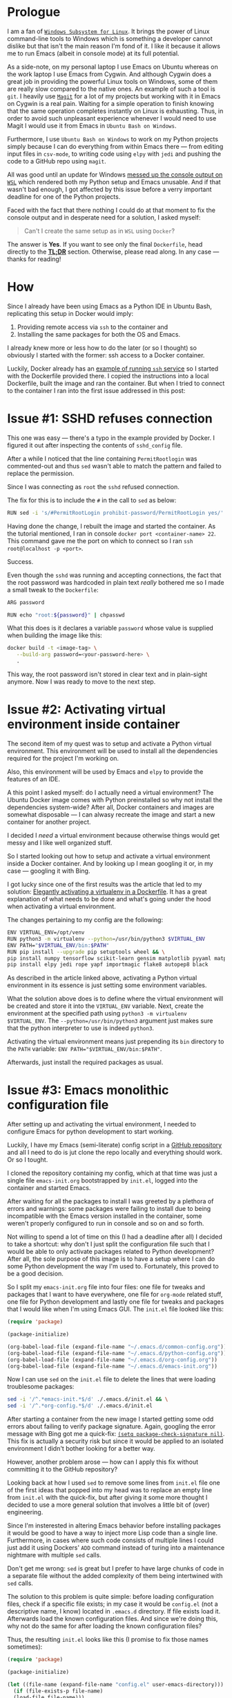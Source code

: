 #+BEGIN_COMMENT
.. title: Building a Python IDE with Emacs and Docker
.. slug: python-ide-with-emacs-and-docker
.. date: 2020-03-03 07:19:45 UTC+02:00
.. tags: Python, IDE, Emacs, Docker, Dockerfile, ssh
.. category: Emacs
.. link:
.. description:
.. type: text

#+END_COMMENT
* Prologue
  I am a fan of [[https://en.wikipedia.org/wiki/Windows_Subsystem_for_Linux][=Windows Subsystem for Linux=]]. It brings the power of Linux command-line tools to Windows which is something a developer cannot dislike but that isn't the main reason I'm fond of it. I like it because it allows me to run Emacs (albeit in console mode) at its full potential.

  As a side-note, on my personal laptop I use Emacs on Ubuntu whereas on the work laptop I use Emacs from Cygwin. And although Cygwin does a great job in providing the powerful Linux tools on Windows, some of them are really slow compared to the native ones. An example of such a tool is =git=. I heavily use [[https://magit.vc/manual/magit][=Magit=]] for a lot of my projects but working with it in Emacs on Cygwin is a real pain. Waiting for a simple operation to finish knowing that the same operation completes instantly on Linux is exhausting. Thus, in order to avoid such unpleasant experience whenever I would need to use Magit I would use it from Emacs in =Ubuntu Bash on Windows=.

  Furthermore, I use =Ubuntu Bash on Windows= to work on my Python projects simply because I can do everything from within Emacs there --- from editing input files in =csv-mode=, to writing code using =elpy= with =jedi= and pushing the code to a GitHub repo using =magit=.

  All was good until an update for Windows [[https://github.com/microsoft/terminal/issues/210][messed up the console output on =WSL=]] which rendered both my Python setup and Emacs unusable. And if that wasn't bad enough, I got affected by this issue before a verry important deadline for one of the Python projects.

  Faced with the fact that there nothing I could do at that moment to fix the console output and in desperate need for a solution, I asked myself:
  #+begin_quote
  Can't I create the same setup as in =WSL= using =Docker=?
  #+end_quote
  The answer is *Yes*. If you want to see only the final =Dockerfile=, head directly to the [[#tldr][*TL;DR*]] section. Otherwise, please read along. In any case --- thanks for reading!
* How
  Since I already have been using Emacs as a Python IDE in Ubuntu Bash, replicating this setup in Docker would imply:
  1. Providing remote access via =ssh= to the container and
  2. Installing the same packages for both the OS and Emacs.

  I already knew more or less how to do the later (or so I thought) so obviously I started with the former: ssh access to a Docker container.

  Luckily, Docker already has an [[https://docs.docker.com/engine/examples/running_ssh_service/][example of running =ssh= service]] so I started with the Dockerfile provided there. I copied the instructions into a local Dockerfile, built the image and ran the container. But when I tried to connect to the container I ran into the first issue addressed in this post:
* Issue #1: SSHD refuses connection
  This one was easy --- there's a typo in the example provided by Docker. I figured it out after inspecting the contents of =sshd_config= file.

  After a while I noticed that the line containing =PermitRootlogin= was commented-out and thus =sed= wasn't able to match the pattern and failed to replace the permission.

  Since I was connecting as =root= the =sshd= refused connection.

  The fix for this is to include the =#= in the call to =sed= as below:
  #+begin_src sh
    RUN sed -i 's/#PermitRootLogin prohibit-password/PermitRootLogin yes/' /etc/ssh/sshd_config
  #+end_src

  Having done the change, I rebuilt the image and started the container. As the tutorial mentioned, I ran in console =docker port <container-name> 22=. This command gave me the port on which to connect so I ran =ssh root@localhost -p <port>=.

  Success.

  Even though the =sshd= was running and accepting connections, the fact that the root password was hardcoded in plain text /really/ bothered me so I made a small tweak to the =Dockerfile=:
  #+begin_src sh
    ARG password

    RUN echo "root:${password}" | chpasswd
  #+end_src
  What this does is it declares a variable =password= whose value is supplied when building the image like this:
  #+begin_src sh
    docker build -t <image-tag> \
	   --build-arg password=<your-password-here> \
	   .
  #+end_src
  This way, the root password isn't stored in clear text and in plain-sight anymore. Now I was ready to move to the next step.
* Issue #2: Activating virtual environment inside container
  The second item of my quest was to setup and activate a Python virtual environment. This environment will be used to install all the dependencies required for the project I'm working on.

  Also, this environment will be used by Emacs and =elpy= to provide the features of an IDE.

  A this point I asked myself: do I actually need a virtual environment? The Ubuntu Docker image comes with Python preinstalled so why not install the dependencies system-wide? After all, Docker containers and images are somewhat disposable --- I can alwasy recreate the image and start a new container for another project.

  I decided I /need/ a virtual environment because otherwise things would get messy and I like well organized stuff.

  So I started looking out how to setup and activate a virtual environment inside a Docker container. And by looking up I mean googling it or, in my case --- googling it with Bing.

  I got lucky since one of the first results was the article that led to my solution: [[https://pythonspeed.com/articles/activate-virtualenv-dockerfile/][Elegantly activating a virtualenv in a Dockerfile]]. It has a great explanation of what needs to be done and what's going under the hood when activating a virtual environment.

  The changes pertaining to my config are the following:
  #+begin_src sh
    ENV VIRTUAL_ENV=/opt/venv
    RUN python3 -m virtualenv --python=/usr/bin/python3 $VIRTUAL_ENV
    ENV PATH="$VIRTUAL_ENV/bin:$PATH"
    RUN pip install --upgrade pip setuptools wheel && \
	pip install numpy tensorflow scikit-learn gensim matplotlib pyyaml matplotlib-venn && \
	pip install elpy jedi rope yapf importmagic flake8 autopep8 black
  #+end_src

  As described in the article linked above, activating a Python virtual environment in its essence is just setting some environment variables.

  What the solution above does is to define where the virtual environment will be created and store it into the =VIRTUAL_ENV= variable. Next, create the environment at the specified path using =python3 -m virtualenv $VIRTUAL_ENV=. The =--python=/usr/bin/python3= argument just makes sure that the python interpreter to use is indeed =python3=.

  Activating the virtual environment means just prepending its =bin= directory to the =PATH= variable: ~ENV PATH="$VIRTUAL_ENV/bin:$PATH"~.

  Afterwards, just install the required packages as usual.
* Issue #3: Emacs monolithic configuration file
  After setting up and activating the virtual environment, I needed to configure Emacs for python development to start working.

  Luckily, I have my Emacs (semi-literate) config script in a [[https://github.com/repierre/.emacs.d][GitHub repository]] and all I need to do is jut clone the repo locally and everything should work. Or so I tought.

  I cloned the repository containing my config, which at that time was just a single file =emacs-init.org= bootstrapped by =init.el=, logged into the container and started Emacs.

  After waiting for all the packages to install I was greeted by a plethora of errors and warnings: some packages were failing to install due to being incompatible with the Emacs version installed in the container, some weren't properly configured to run in console and so on and so forth.

  Not willing to spend a lot of time on this (I had a deadline after all) I decided to take a shortcut: why don't I just split the configuration file such that I would be able to only activate packages related to Python development? After all, the sole purpose of this image is to have a setup where I can do some Python development the way I'm used to. Fortunately, this proved to be a good decision.

  So I split my =emacs-init.org= file into four files: one file for tweaks and packages that I want to have everywhere, one file for =org-mode= related stuff, one file for Python development and lastly one file for tweaks and packages that I would like when I'm using Emacs GUI. The =init.el= file looked like this:
#+begin_src emacs-lisp
  (require 'package)

  (package-initialize)

  (org-babel-load-file (expand-file-name "~/.emacs.d/common-config.org"))
  (org-babel-load-file (expand-file-name "~/.emacs.d/python-config.org"))
  (org-babel-load-file (expand-file-name "~/.emacs.d/org-config.org"))
  (org-babel-load-file (expand-file-name "~/.emacs.d/emacs-init.org"))
#+end_src

  Now I can use =sed= on the =init.el= file to delete the lines that were loading troublesome packages:
#+begin_src sh
  sed -i '/^.*emacs-init.*$/d' ./.emacs.d/init.el && \
  sed -i '/^.*org-config.*$/d' ./.emacs.d/init.el
#+end_src

  After starting a container from the new image I started getting some odd errors about failing to verify package signature. Again, googling the error message with Bing got me a quick-fix: [[https://emacs.stackexchange.com/a/53142/14110][=(setq package-check-signature nil)=]]. This fix is actually a security risk but since it would be applied to an isolated environment I didn't bother looking for a better way.

  However, another problem arose --- how can I apply this fix without committing it to the GitHub repository?

  Looking back at how I used =sed= to remove some lines from =init.el= file one of the first ideas that popped into my head was to replace an empty line from =init.el= with the quick-fix, but after giving it some more thought I decided to use a more general solution that involves a little bit of (over) engineering.

  Since I'm insterested in altering Emacs behavior before installing packages it would be good to have a way to inject more Lisp code than a single line. Furthermore, in cases where such code consists of multiple lines I could just add it using Dockers' =ADD= command instead of turing into a maintenance nightmare with multiple =sed= calls.

  Don't get me wrong: =sed= is great but I prefer to have large chunks of code in a separate file without the added complexity of them being intertwined with =sed= calls.

  The solution to this problem is quite simple: before loading configuration files, check if a specific file exists; in my case it would be =config.el= (not a descriptive name, I know) located in =.emacs.d= directory. If file exists load it. Afterwards load the known configuration files. And since we're doing this, why not do the same for after loading the known configuration files?

  Thus, the resulting =init.el= looks like this (I promise to fix those names sometimes):
  #+begin_src emacs-lisp
    (require 'package)

    (package-initialize)

    (let ((file-name (expand-file-name "config.el" user-emacs-directory)))
      (if (file-exists-p file-name)
	  (load-file file-name)))

    (org-babel-load-file (expand-file-name "~/.emacs.d/common-config.org"))
    (org-babel-load-file (expand-file-name "~/.emacs.d/python-config.org"))
    (org-babel-load-file (expand-file-name "~/.emacs.d/org-config.org"))
    (org-babel-load-file (expand-file-name "~/.emacs.d/emacs-init.org"))

    (let ((file-name (expand-file-name "after-init.el" user-emacs-directory)))
      (if (file-exists-p file-name)
	  (load-file file-name)))
  #+end_src

  Now I just need to create the file and apply the fix:
#+begin_src sh
  echo "(setq package-check-signature nil)" >> ./.emacs.d/config.el
#+end_src
  And since I can run custom code after loading the known configuration files I can set =elpy-rpc-virtualenv-path= variable in the same way:
#+begin_src sh
  echo "(setq elpy-rpc-virtualenv-path \"$VIRTUAL_ENV\")" >> ./.emacs.d/after-init.el
#+end_src

The Dockerfile code for this section is below:
#+begin_src shell
  RUN cd /root/ && \
      git clone https://github.com/RePierre/.emacs.d.git .emacs.d && \
      echo "(setq package-check-signature nil)" >> ./.emacs.d/config.el && \
      sed -i '/^.*emacs-init.*$/d' ./.emacs.d/init.el && \
      sed -i 's/(shell . t)/(sh . t)/' ./.emacs.d/common-config.org && \
      sed -i '/^.*org-config.*$/d' ./.emacs.d/init.el && \
      sed -i 's/\:defer\ t//' ./.emacs.d/python-config.org && \
      echo "(setq elpy-rpc-virtualenv-path \"$VIRTUAL_ENV\")" >> ./.emacs.d/after-init.el
#+end_src
It does one more thing not mentioned previously: a =sed= call to remove lazy loading of packages from =python-config.org= file.
* Issue #4: Using SSH keys to connect to GitHub
  Now that I have Emacs running on Ubuntu (albeit terminal only) I can enjoy a smooth workflow without having to wait too much for Magit or other application that took forever on Cygwin to finish.

  But there's an issue. I mount the repository I'm working on as a separate volume in the Docker container which allows =Magit= to read all required info (like user name etc.) directly from the repository. However, I cannot push changes to GitHub because I'm not authorized.

  To authorize the current container to push to GitHub I need to generate a pair of keys for the SSH authenthication on GitHub. But this can become, again, a maintenance chore: for each new container I need to create the keys, add them to my GitHub account and *remember to delete them when I'm finished with the container*.

  Instead of generating new keys each time, I decided to reuse the keys I already added to my GitHub account; the image I'm building will not leave my computer so there's no risk of someone getting ahold of my keys.

  I found how to do so easily: there's a StackOverflow [[https://stackoverflow.com/a/42125241/844006][answer]] for that. Summing it up is that you need to declare two build arguments that will hold the values for the private and public keys and write the values to their respective files. Of course, this implies creating the proper directories and assigning proper rights to the files. As an added bonus, the [[https://stackoverflow.com/a/42125241/844006][answer]] shows a way to add GitHub to the known hosts.  This is how it looks in the Dockerfile:
  #+begin_src sh
    ARG ssh_prv_key
    ARG ssh_pub_key

    RUN mkdir -p /root/.ssh && \
	chmod 0700 /root/.ssh && \
	ssh-keyscan github.com > /root/.ssh/known_hosts
  #+end_src

  To provide the values for the keys use =--build-arg= parameter when building your image like this:
  #+begin_src sh
    docker build -t <image-tag> \
	   --build-arg ssh_prv_key="$(cat ~/.ssh/id_rsa)" \
	   --build-arg ssh_pub_key="$(cat ~/.ssh/id_rsa.pub)" \
	   .
  #+end_src
* Issue #5: Install Emacs packages once and done
  After another build of the Docker image I started a container from it, logged in via ssh into the container, started Emacs and noticed yet another issue.

  The problem was that at each start of the container I had to wait for Emacs to download and install all the packages from the configuration files which, as you can guess may take a while.

  Since looking-up the answer on the Web did not return any meaningful results I started refining my question to the point where I came-up with the answer. Basically, when after several failed attempts I started typing in the search bar =how to load Emacs packages in background= I remembered reading somewhere that Emacs can be used in a client-server setup where the server runs in background.

  This is a feature of Emacs called [[https://www.emacswiki.org/emacs/EmacsAsDaemon][daemon mode]]. I have never used it myself but went on a whim and decided to try it just to see what would happen.

  So I changed my =Dockerfile= to start Emacs as a daemon:
  #+begin_src sh
    RUN emacs --daemon
  #+end_src
  And to my great surprise, when rebuilding the image I saw the output of Emacs packages being downloaded and installed.
* Issue #6: Terminal colors
  Being confident that everything should work now (it's the same setup I had on =WSL=) I started a new container to which I mounted the GitHub repo as a volume and got cracking.

  Everything went swell until I decided to commit the changes and invoked =magit-status=. Then I got a real eyesore: the colors of the text in the status buffer were making it really hard to understand what changed and where.

  At this point I just rage-quit and started looking for an answer. Fortunately, the right [[https://stackoverflow.com/a/64585/844006][StackOverflow answer]] popped up quickly and I applied the fix which just sets the =TERM= environment variable:
  #+begin_src sh
    ENV TERM=xterm-256color
  #+end_src

  And only after this, I was able to fully benefit from having the Python IDE I'm used to on a native platform.
* TL;DR
  :PROPERTIES:
  :CUSTOM_ID: tldr
  :END:
The full Dockerfile described in this post is below:
#+begin_src sh
  FROM ubuntu:18.04

  RUN apt-get update && \
      apt-get install -y --no-install-recommends openssh-server tmux \
	      emacs emacs-goodies.el curl git \
	      python3 python3-pip python3-virtualenv python3-dev build-essential

  ARG password

  RUN mkdir /var/run/sshd
  RUN echo "root:${password}" | chpasswd
  RUN sed -i 's/#PermitRootLogin prohibit-password/PermitRootLogin yes/' /etc/ssh/sshd_config

  # SSH login fix. Otherwise user is kicked off after login
  RUN sed 's@session\s*required\s*pam_loginuid.so@session optional pam_loginuid.so@g' -i /etc/pam.d/sshd

  ENV NOTVISIBLE "in users profile"
  RUN echo "export VISIBLE=now" >> /etc/profile

  # From https://pythonspeed.com/articles/activate-virtualenv-dockerfile/
  ENV VIRTUAL_ENV=/opt/venv
  RUN python3 -m virtualenv --python=/usr/bin/python3 $VIRTUAL_ENV
  ENV PATH="$VIRTUAL_ENV/bin:$PATH"
  RUN pip install --upgrade pip setuptools wheel && \
      pip install numpy tensorflow scikit-learn gensim matplotlib pyyaml matplotlib-venn && \
      pip install elpy jedi rope yapf importmagic flake8 autopep8 black

  RUN cd /root/ && \
      git clone https://github.com/RePierre/.emacs.d.git .emacs.d && \
      echo "(setq package-check-signature nil)" >> ./.emacs.d/config.el && \
      sed -i '/^.*emacs-init.*$/d' ./.emacs.d/init.el && \
      sed -i 's/(shell . t)/(sh . t)/' ./.emacs.d/common-config.org && \
      sed -i '/^.*org-config.*$/d' ./.emacs.d/init.el && \
      sed -i 's/\:defer\ t//' ./.emacs.d/python-config.org && \
      echo "(setq elpy-rpc-virtualenv-path \"$VIRTUAL_ENV\")" >> ./.emacs.d/after-init.el

  # From https://stackoverflow.com/a/42125241/844006
  ARG ssh_prv_key
  ARG ssh_pub_key
  # Authorize SSH Host
  RUN mkdir -p /root/.ssh && \
      chmod 0700 /root/.ssh && \
      ssh-keyscan github.com > /root/.ssh/known_hosts

  # Add the keys and set permissions
  RUN echo "$ssh_prv_key" > /root/.ssh/id_rsa && \
      echo "$ssh_pub_key" > /root/.ssh/id_rsa.pub && \
      chmod 600 /root/.ssh/id_rsa && \
      chmod 600 /root/.ssh/id_rsa.pub

  RUN emacs --daemon

  # Set terminal colors https://stackoverflow.com/a/64585/844006
  ENV TERM=xterm-256color

  EXPOSE 22
  CMD ["/usr/sbin/sshd", "-D"]
#+end_src
To build the image use this command:
#+begin_src sh
  docker build -t <image-tag> \
	 --build-arg ssh_prv_key="$(cat ~/.ssh/id_rsa)" \
	 --build-arg ssh_pub_key="$(cat ~/.ssh/id_rsa.pub)" \
	 --build-arg password=<your-password-here> \
	 .
#+end_src
* Epilogue
  Looking back at this sort of quest of mine, I have nothing else to say than it was, overall, a fun experience.

  Sure, it also has some additional benefits that are important in my day-to-day life as a developer: I got a bit more experience in building =Docker= images and I /got to learn a big deal of stuff/. It is also worth noting that this setup did help me a lot in meeting the deadline, a fact which by itself states how much of an improvement this setup is (also taking in consideration the time I've spent to make it work).

  But the bottom line is that it was a great deal of fun involved which luckily resulted in a new tool in my shed --- while working on this post, I used this setup as the default for all new Python experiments and I will probably use it for future projects as well.
* References
  1. [[https://docs.docker.com/engine/examples/running_ssh_service/][Dockerize an SSH service]]
  2. [[https://pythonspeed.com/articles/activate-virtualenv-dockerfile/][Elegantly activating a virtualenv in a Dockerfile]]
  3. [[https://stackoverflow.com/a/42125241/844006][SO answer on using SSH keys inside Docker container]]
  4. [[https://stackoverflow.com/a/64585/844006][Setting terminal colors in Emacs]]
